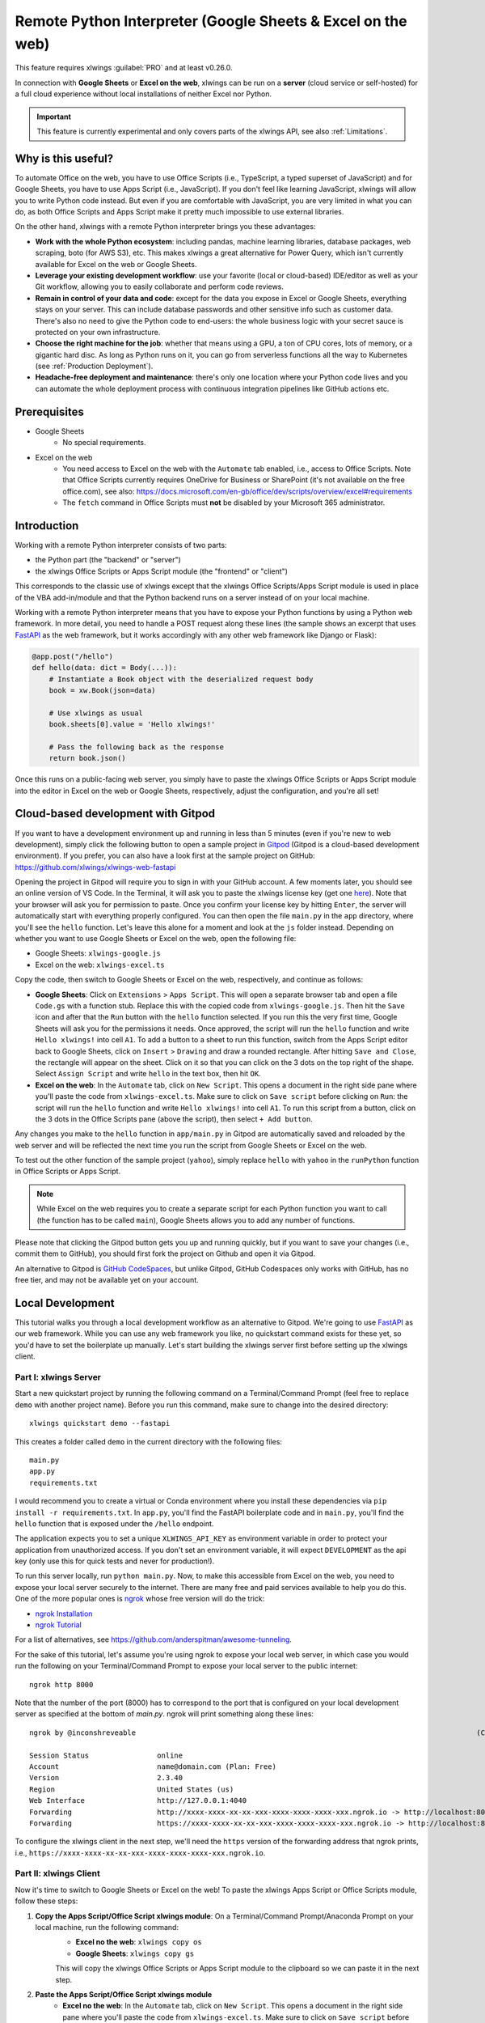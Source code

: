 .. _remote_interpreter:

Remote Python Interpreter (Google Sheets & Excel on the web)
============================================================

This feature requires xlwings :guilabel:`PRO` and at least v0.26.0.

In connection with **Google Sheets** or **Excel on the web**, xlwings can be run on a **server** (cloud service or self-hosted) for a full cloud experience without local installations of neither Excel nor Python.

.. important:: This feature is currently experimental and only covers parts of the xlwings API, see also :ref:`Limitations`.

Why is this useful?
-------------------

To automate Office on the web, you have to use Office Scripts (i.e., TypeScript, a typed superset of JavaScript) and for Google Sheets, you have to use Apps Script (i.e., JavaScript). If you don't feel like learning JavaScript, xlwings will allow you to write Python code instead. But even if you are comfortable with JavaScript, you are very limited in what you can do, as both Office Scripts and Apps Script make it pretty much impossible to use external libraries.

On the other hand, xlwings with a remote Python interpreter brings you these advantages:

* **Work with the whole Python ecosystem**: including pandas, machine learning libraries, database packages, web scraping, boto (for AWS S3), etc. This makes xlwings a great alternative for Power Query, which isn't currently available for Excel on the web or Google Sheets.
* **Leverage your existing development workflow**: use your favorite (local or cloud-based) IDE/editor as well as your Git workflow, allowing you to easily collaborate and perform code reviews.
* **Remain in control of your data and code**: except for the data you expose in Excel or Google Sheets, everything stays on your server. This can include database passwords and other sensitive info such as customer data. There's also no need to give the Python code to end-users: the whole business logic with your secret sauce is protected on your own infrastructure.
* **Choose the right machine for the job**: whether that means using a GPU, a ton of CPU cores, lots of memory, or a gigantic hard disc. As long as Python runs on it, you can go from serverless functions all the way to Kubernetes (see :ref:`Production Deployment`).
* **Headache-free deployment and maintenance**: there's only one location where your Python code lives and you can automate the whole deployment process with continuous integration pipelines like GitHub actions etc.

Prerequisites
-------------

* Google Sheets
    * No special requirements.

* Excel on the web
    * You need access to Excel on the web with the ``Automate`` tab enabled, i.e., access to Office Scripts. Note that Office Scripts currently requires OneDrive for Business or SharePoint (it's not available on the free office.com), see also: https://docs.microsoft.com/en-gb/office/dev/scripts/overview/excel#requirements
    * The ``fetch`` command in Office Scripts must **not** be disabled by your Microsoft 365 administrator.

Introduction
------------

Working with a remote Python interpreter consists of two parts:

* the Python part (the "backend" or "server")
* the xlwings Office Scripts or Apps Script module (the "frontend" or "client")

This corresponds to the classic use of xlwings except that the xlwings Office Scripts/Apps Script module is used in place of the VBA add-in/module and that the Python backend runs on a server instead of on your local machine.

Working with a remote Python interpreter means that you have to expose your Python functions by using a Python web framework. In more detail, you need to handle a POST request along these lines (the sample shows an excerpt that uses `FastAPI <https://fastapi.tiangolo.com/>`_ as the web framework, but it works accordingly with any other web framework like Django or Flask):

.. code-block:: python

    @app.post("/hello")
    def hello(data: dict = Body(...)):
        # Instantiate a Book object with the deserialized request body
        book = xw.Book(json=data)

        # Use xlwings as usual
        book.sheets[0].value = 'Hello xlwings!'

        # Pass the following back as the response
        return book.json()

Once this runs on a public-facing web server, you simply have to paste the xlwings Office Scripts or Apps Script module into the editor in Excel on the web or Google Sheets, respectively, adjust the configuration, and you're all set!

Cloud-based development with Gitpod
-----------------------------------

If you want to have a development environment up and running in less than 5 minutes (even if you're new to web development), simply click the following button to open a sample project in `Gitpod <https://www.gitpod.io>`_ (Gitpod is a cloud-based development environment). If you prefer, you can also have a look first at the sample project on GitHub: https://github.com/xlwings/xlwings-web-fastapi

.. image:: https://gitpod.io/button/open-in-gitpod.svg
   :target: https://gitpod.io/#https://github.com/xlwings/xlwings-web-fastapi
   :alt: Open in Gitpod

Opening the project in Gitpod will require you to sign in with your GitHub account. A few moments later, you should see an online version of VS Code. In the Terminal, it will ask you to paste the xlwings license key (get one `here <https://www.xlwings.org/trial>`_). Note that your browser will ask you for permission to paste. Once you confirm your license key by hitting ``Enter``, the server will automatically start with everything properly configured. You can then open the file ``main.py`` in the ``app`` directory, where you'll see the ``hello`` function. Let's leave this alone for a moment and look at the ``js`` folder instead. Depending on whether you want to use Google Sheets or Excel on the web, open the following file:

* Google Sheets: ``xlwings-google.js``
* Excel on the web: ``xlwings-excel.ts``

Copy the code, then switch to Google Sheets or Excel on the web, respectively, and continue as follows:

* **Google Sheets**:
  Click on ``Extensions`` > ``Apps Script``. This will open a separate browser tab and open a file ``Code.gs`` with a function stub. Replace this with the copied code from ``xlwings-google.js``. Then hit the ``Save`` icon and after that the ``Run`` button with the ``hello`` function selected. If you run this the very first time, Google Sheets will ask you for the permissions it needs. Once approved, the script will run the ``hello`` function and write ``Hello xlwings!`` into cell ``A1``. To add a button to a sheet to run this function, switch from the Apps Script editor back to Google Sheets, click on ``Insert`` > ``Drawing`` and draw a rounded rectangle. After hitting ``Save and Close``, the rectangle will appear on the sheet. Click on it so that you can click on the 3 dots on the top right of the shape. Select ``Assign Script`` and write ``hello`` in the text box, then hit ``OK``.

* **Excel on the web**:
  In the ``Automate`` tab, click on ``New Script``. This opens a document in the right side pane where you'll paste the code from ``xlwings-excel.ts``. Make sure to click on ``Save script`` before clicking on ``Run``: the script will run the ``hello`` function and write ``Hello xlwings!`` into cell ``A1``. To run this script from a button, click on the 3 dots in the Office Scripts pane (above the script), then select ``+ Add button``.

Any changes you make to the ``hello`` function in ``app/main.py`` in Gitpod are automatically saved and reloaded by the web server and will be reflected the next time you run the script from Google Sheets or Excel on the web.

To test out the other function of the sample project (``yahoo``), simply replace ``hello`` with ``yahoo`` in the ``runPython`` function in Office Scripts or Apps Script.

.. note:: While Excel on the web requires you to create a separate script for each Python function you want to call (the function has to be called ``main``), Google Sheets allows you to add any number of functions.

Please note that clicking the Gitpod button gets you up and running quickly, but if you want to save your changes (i.e., commit them to GitHub), you should first fork the project on Github and open it via Gitpod.

An alternative to Gitpod is `GitHub CodeSpaces <https://github.com/features/codespaces>`_, but unlike Gitpod, GitHub Codespaces only works with GitHub, has no free tier, and may not be available yet on your account.

Local Development
-----------------

This tutorial walks you through a local development workflow as an alternative to Gitpod. We're going to use `FastAPI <https://fastapi.tiangolo.com/>`_ as our web framework. While you can use any web framework you like, no quickstart command exists for these yet, so you'd have to set the boilerplate up manually. Let's start building the xlwings server first before setting up the xlwings client.

Part I: xlwings Server
**********************

Start a new quickstart project by running the following command on a Terminal/Command Prompt (feel free to replace ``demo`` with another project name). Before you run this command, make sure to change into the desired directory::

    xlwings quickstart demo --fastapi

This creates a folder called ``demo`` in the current directory with the following files::

    main.py
    app.py
    requirements.txt

I would recommend you to create a virtual or Conda environment where you install these dependencies via ``pip install -r requirements.txt``. In ``app.py``, you'll find the FastAPI boilerplate code and in ``main.py``, you'll find the ``hello`` function that is exposed under the ``/hello`` endpoint.

The application expects you to set a unique ``XLWINGS_API_KEY`` as environment variable in order to protect your application from unauthorized access. If you don't set an environment variable, it will expect ``DEVELOPMENT`` as the api key (only use this for quick tests and never for production!).

To run this server locally, run ``python main.py``. Now, to make this accessible from Excel on the web, you need to expose your local server securely to the internet. There are many free and paid services available to help you do this. One of the more popular ones is `ngrok <https://ngrok.com/>`_ whose free version will do the trick:

* `ngrok Installation <https://ngrok.com/download>`_
* `ngrok Tutorial <https://ngrok.com/docs>`_

For a list of alternatives, see https://github.com/anderspitman/awesome-tunneling.

For the sake of this tutorial, let's assume you're using ngrok to expose your local web server, in which case you would run the following on your Terminal/Command Prompt to expose your local server to the public internet::

    ngrok http 8000

Note that the number of the port (8000) has to correspond to the port that is configured on your local development server as specified at the bottom of `main.py`. ngrok will print something along these lines::

    ngrok by @inconshreveable                                                                                (Ctrl+C to quit)

    Session Status                online
    Account                       name@domain.com (Plan: Free)
    Version                       2.3.40
    Region                        United States (us)
    Web Interface                 http://127.0.0.1:4040
    Forwarding                    http://xxxx-xxxx-xx-xx-xxx-xxxx-xxxx-xxxx-xxx.ngrok.io -> http://localhost:8000
    Forwarding                    https://xxxx-xxxx-xx-xx-xxx-xxxx-xxxx-xxxx-xxx.ngrok.io -> http://localhost:8000

To configure the xlwings client in the next step, we'll need the ``https`` version of the forwarding address that ngrok prints, i.e., ``https://xxxx-xxxx-xx-xx-xxx-xxxx-xxxx-xxxx-xxx.ngrok.io``.

Part II: xlwings Client
***********************

Now it's time to switch to Google Sheets or Excel on the web! To paste the xlwings Apps Script or Office Scripts module, follow these steps:

1. **Copy the Apps Script/Office Script xlwings module**: On a Terminal/Command Prompt/Anaconda Prompt on your local machine, run the following command:
    * **Excel no the web**: ``xlwings copy os``
    * **Google Sheets**: ``xlwings copy gs``

    This will copy the xlwings Office Scripts or Apps Script module to the clipboard so we can paste it in the next step.

2. **Paste the Apps Script/Office Script xlwings module**
    * **Excel no the web**: In the ``Automate`` tab, click on ``New Script``. This opens a document in the right side pane where you'll paste the code from ``xlwings-excel.ts``. Make sure to click on ``Save script`` before clicking on ``Run``: the script will run the ``hello`` function and write ``Hello xlwings!`` in cell ``A1``. To run this script from a button, click on the 3 dots in the Office Scripts pane, then select ``+ Add button``.
    * **Google Sheets**: Click on ``Extensions`` > ``Apps Script``. This will open a separate browser tab and open a file `Code.gs` with a function stub. Replace this with the copied code from ``xlwings.js``. Then hit the ``Save`` icon and hit the ``Run`` button with the ``hello`` function selected. If you run this the very first time, Google Sheets will ask you for the permissions it needs. Once approved, the script will run the ``hello`` function and write ``Hello xlwings!`` in cell ``A1``. To add a button to a sheet to run this function, switch from the Apps Script editor back to Google Sheets, then click on ``Insert`` > ``Drawing`` and draw a rounded rectangle. After hitting ``Save and Close``, the rectangle will appear on the sheet. Click on it so that you can click on the 3 dots on the top right of the shape. Select ``Assign Script`` and write ``hello`` in the text box, then hit ``OK``.

3. **Configuration**
    The final step is to configure the Apps Script/Office Scripts properly, see the next section :ref:`Configuration`.

Configuration
-------------

The Office Scripts/App Script xlwings module can be configured in two ways:

* Directly in the ``runPython`` function as arguments
* On a sheet called ``xlwings.conf``

If both ways are configured, the function arguments are used. Using the ``xlwings.conf`` sheet has the advantages that you can (a) upgrade your xlwings script without having to adjust the code and (b) you can share your configuration with multiple scripts (as Office Scripts only allows you to set up one function per script). Let's first see what the available settings are:

* ``URL`` (required): This is the full URL of your function. In the above example of :ref:`Local Development`, this would be ``https://xxxx-xxxx-xx-xx-xxx-xxxx-xxxx-xxxx-xxx.ngrok.io/hello``, i.e., the ngrok URL **with the /hello endpoint appended**.
* ``API_KEY`` (required): The API_KEY is a key that you set yourself on both the server (as ``XLWINGS_API_KEY`` environment var) and on the client (via configuation) to protect your functions from unauthorized access. You should choose a strong random key, for example by running the following on a Terminal/Command Prompt: ``python -c "import secrets; print(secrets.token_hex(32))"``. It's good practice to keep your sensitive keys such as the ``API_KEY`` out of your source code (the Office Scripts/App Scripts module), but putting in in the ``xlwings.conf`` sheet may only be marginally better. Excel on the web, however, doesn't currently provide you with a better way of handling this. Google sheets, on the other hand, allows you to work with `Properties Service <https://developers.google.com/apps-script/guides/properties>`_ to keep the ``API_KEY`` out of both the code and sheet.

  .. note:: The API_KEY is chosen by you to protect your application and has nothing to do with the xlwings license key!

* ``EXCLUDE`` (optional): By default, xlwings sends over the complete content of the whole workbook. If you have sheets with big amounts of data, this can make the calls slow. If your backend doesn't need the content of certain sheets, you can exclude the content from being sent over via the ``EXCLUDE`` setting. Currently, you can only exclude entire sheets as comma-delimited string like so: ``Sheet1, Sheet2``.

Examples for function arguments
*******************************

* **Google Sheets**:

  Only required arguments:

  .. code-block:: JavaScript

    function hello() {
      runPython(
        "https://xxxx-xxxx-xx-xx-xxx-xxxx-xxxx-xxxx-xxx.ngrok.io/hello",
        "YOUR_UNIUQE_API_KEY"
      );
    }

  Excluding the ``xlwings.conf`` and ``Sheet1``:

  .. code-block:: JavaScript

    function hello() {
      runPython(
        "https://xxxx-xxxx-xx-xx-xxx-xxxx-xxxx-xxxx-xxx.ngrok.io/hello",
        "YOUR_UNIUQE_API_KEY",
        "xlwings.conf, Sheet1"
      );
    }

* **Excel on the web**:

  Only required arguments:

  .. code-block:: JavaScript

    async function main(workbook: ExcelScript.Workbook) {
      await runPython(
        workbook,
        "https://xxxx-xxxx-xx-xx-xxx-xxxx-xxxx-xxxx-xxx.ngrok.io/hello",
        "YOUR_UNIUQE_API_KEY"
      );
    }

  Excluding the ``xlwings.conf`` and ``Sheet1``:

  .. code-block:: JavaScript

    async function main(workbook: ExcelScript.Workbook) {
      await runPython(
        workbook,
        "https://xxxx-xxxx-xx-xx-xxx-xxxx-xxxx-xxxx-xxx.ngrok.io/hello",
        "YOUR_UNIUQE_API_KEY",
        "xlwings.conf, Sheet1"
      );
    }

Examples for xlwings.conf sheet
*******************************

Create a sheet called ``xlwings.conf`` and fill in key/value pairs like so:

.. figure:: images/xlwings_conf_sheet.png

You could now use this configuration as follows:

* **Google Sheets** (both functions can be on a single xlwings module):

  .. code-block:: JavaScript

    function hello() {
      runPython(
        "URL",
        "API_KEY"
      );
    }

    function yahoo() {
      runPython(
        "URL_YAHOO",
        "API_KEY"
      );
    }

* **Excel on the web** (the calls have to be on separate xlwings modules):

  .. code-block:: JavaScript

    // Script 1
    async function main(workbook: ExcelScript.Workbook) {
      await runPython(
        workbook,
        "URL",
        "API_KEY"
      );
    }

  .. code-block:: JavaScript

    // Script 2
    async function main(workbook: ExcelScript.Workbook) {
      await runPython(
        workbook,
        "URL_YAHOO",
        "API_KEY"
      );
    }

Production Deployment
---------------------

The xlwings web server can be built with any web framework and can therefore be deployed using any solution capable of running a Python backend or function. Here is a list for inspiration (non-exhaustive):

* **Fully-managed services**: `Heroku <https://www.heroku.com>`_, `render <https://www.render.com>`_, `Fly.io <https://www.fly.io>`_, etc.
* **Interactive environments**: `PythonAnywhere <https://www.pythonanywhere.com>`_, `Anvil <https://www.anvil.works>`_, etc.
* **Serverless function**: `AWS Lambda <https://aws.amazon.com/lambda/>`_, `Azure Functions <https://azure.microsoft.com/en-us/services/functions/>`_, `Google Cloud Functions <https://cloud.google.com/functions>`_, `Vercel <https://vercel.com>`_, etc.
* **Virtual Machine**: `DigitalOcean <https://m.do.co/c/ed671b0a5a9b>`_ (referral link), `vultr <https://www.vultr.com/?ref=7155223>`_ (referral link), `Linode <https://www.linode.com/>`_, `AWS EC2 <https://aws.amazon.com/ec2/>`_, `Microsoft Azure VM <https://azure.microsoft.com/en-us/services/virtual-machines/>`_, `Google Cloud Compute Engine <https://cloud.google.com/compute>`_, etc.
* **Corporate server**: Anything will work (including Kubernetes) as long as the respective endpoints can be accessed from Excel on the web or Google Sheets.

.. important::
    For production deployment, always make sure to set a unique and random ``API_KEY``, see :ref:`Configuration`.

Triggers
--------

* **Google Sheets**:
  For Google Sheets, you can take advantage of the integrated Triggers (accessible from the menu on the left-hand side of the Apps Script editor). You can trigger your xlwings functions on a schedule or by an event, such as opening or editing a sheet.

* **Excel on the web**:
  Normally, you would use Power Automate to achieve similar things as with Google Sheets Triggers, but unfortunately, Power Automate can't run Office Scripts that contain a ``fetch`` command like xlwings does, so for the time being, you can only trigger xlwings calls manually on Excel on the web.

Limitations
-----------

* Currently, only a subset of the full xlwings API is covered, mainly the Range and Sheet classes with a focus on reading and writing values. This, however, includes full support for type conversion including pandas DataFrames, NumPy arrays, datetime objects, etc.
* You will need to use the same xlwings version for the Python package and the OfficeScript module, otherwise, the server will raise an error.
* Custom functions (a.k.a. User-defined functions or UDFs) are not currently supported.
* **Excel on the web only:** xlwings relies on the ``fetch`` command in Office Scripts that cannot be used via Power Automate and that can be disabled by your administrator.

Planned next steps
------------------

* Office Scripts integration: add support for missing functionality, e.g., charts, shapes, named ranges, tables, etc. and improve efficiency.
* Other integrations: Add support for Excel Desktop (Windows & macOS). Note that Office Scripts on Windows is in Beta (Microsoft 365 only), so if you have access to this, it should work out of the box.

